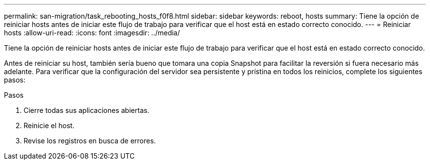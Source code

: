 ---
permalink: san-migration/task_rebooting_hosts_f0f8.html 
sidebar: sidebar 
keywords: reboot, hosts 
summary: Tiene la opción de reiniciar hosts antes de iniciar este flujo de trabajo para verificar que el host está en estado correcto conocido. 
---
= Reiniciar hosts
:allow-uri-read: 
:icons: font
:imagesdir: ../media/


[role="lead"]
Tiene la opción de reiniciar hosts antes de iniciar este flujo de trabajo para verificar que el host está en estado correcto conocido.

Antes de reiniciar su host, también sería bueno que tomara una copia Snapshot para facilitar la reversión si fuera necesario más adelante. Para verificar que la configuración del servidor sea persistente y prístina en todos los reinicios, complete los siguientes pasos:

.Pasos
. Cierre todas sus aplicaciones abiertas.
. Reinicie el host.
. Revise los registros en busca de errores.

